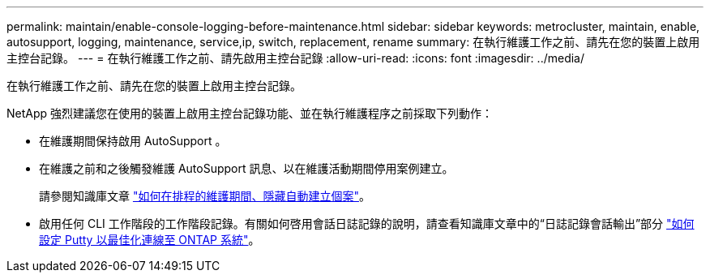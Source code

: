 ---
permalink: maintain/enable-console-logging-before-maintenance.html 
sidebar: sidebar 
keywords: metrocluster, maintain, enable, autosupport, logging, maintenance, service,ip, switch, replacement, rename 
summary: 在執行維護工作之前、請先在您的裝置上啟用主控台記錄。 
---
= 在執行維護工作之前、請先啟用主控台記錄
:allow-uri-read: 
:icons: font
:imagesdir: ../media/


[role="lead"]
在執行維護工作之前、請先在您的裝置上啟用主控台記錄。

NetApp 強烈建議您在使用的裝置上啟用主控台記錄功能、並在執行維護程序之前採取下列動作：

* 在維護期間保持啟用 AutoSupport 。
* 在維護之前和之後觸發維護 AutoSupport 訊息、以在維護活動期間停用案例建立。
+
請參閱知識庫文章 link:https://kb.netapp.com/Support_Bulletins/Customer_Bulletins/SU92["如何在排程的維護期間、隱藏自動建立個案"^]。

* 啟用任何 CLI 工作階段的工作階段記錄。有關如何啓用會話日誌記錄的說明，請查看知識庫文章中的“日誌記錄會話輸出”部分 link:https://kb.netapp.com/on-prem/ontap/Ontap_OS/OS-KBs/How_to_configure_PuTTY_for_optimal_connectivity_to_ONTAP_systems["如何設定 Putty 以最佳化連線至 ONTAP 系統"^]。

